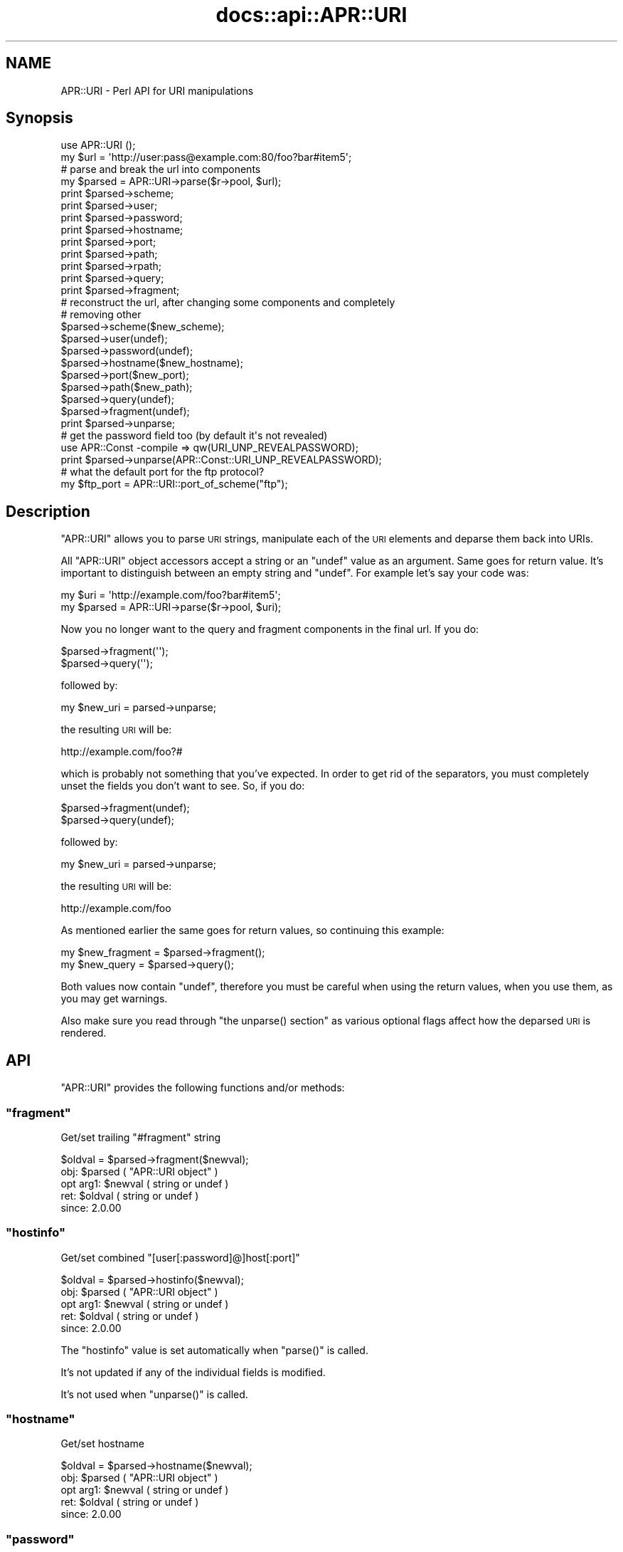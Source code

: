 .\" Automatically generated by Pod::Man 4.14 (Pod::Simple 3.40)
.\"
.\" Standard preamble:
.\" ========================================================================
.de Sp \" Vertical space (when we can't use .PP)
.if t .sp .5v
.if n .sp
..
.de Vb \" Begin verbatim text
.ft CW
.nf
.ne \\$1
..
.de Ve \" End verbatim text
.ft R
.fi
..
.\" Set up some character translations and predefined strings.  \*(-- will
.\" give an unbreakable dash, \*(PI will give pi, \*(L" will give a left
.\" double quote, and \*(R" will give a right double quote.  \*(C+ will
.\" give a nicer C++.  Capital omega is used to do unbreakable dashes and
.\" therefore won't be available.  \*(C` and \*(C' expand to `' in nroff,
.\" nothing in troff, for use with C<>.
.tr \(*W-
.ds C+ C\v'-.1v'\h'-1p'\s-2+\h'-1p'+\s0\v'.1v'\h'-1p'
.ie n \{\
.    ds -- \(*W-
.    ds PI pi
.    if (\n(.H=4u)&(1m=24u) .ds -- \(*W\h'-12u'\(*W\h'-12u'-\" diablo 10 pitch
.    if (\n(.H=4u)&(1m=20u) .ds -- \(*W\h'-12u'\(*W\h'-8u'-\"  diablo 12 pitch
.    ds L" ""
.    ds R" ""
.    ds C` ""
.    ds C' ""
'br\}
.el\{\
.    ds -- \|\(em\|
.    ds PI \(*p
.    ds L" ``
.    ds R" ''
.    ds C`
.    ds C'
'br\}
.\"
.\" Escape single quotes in literal strings from groff's Unicode transform.
.ie \n(.g .ds Aq \(aq
.el       .ds Aq '
.\"
.\" If the F register is >0, we'll generate index entries on stderr for
.\" titles (.TH), headers (.SH), subsections (.SS), items (.Ip), and index
.\" entries marked with X<> in POD.  Of course, you'll have to process the
.\" output yourself in some meaningful fashion.
.\"
.\" Avoid warning from groff about undefined register 'F'.
.de IX
..
.nr rF 0
.if \n(.g .if rF .nr rF 1
.if (\n(rF:(\n(.g==0)) \{\
.    if \nF \{\
.        de IX
.        tm Index:\\$1\t\\n%\t"\\$2"
..
.        if !\nF==2 \{\
.            nr % 0
.            nr F 2
.        \}
.    \}
.\}
.rr rF
.\"
.\" Accent mark definitions (@(#)ms.acc 1.5 88/02/08 SMI; from UCB 4.2).
.\" Fear.  Run.  Save yourself.  No user-serviceable parts.
.    \" fudge factors for nroff and troff
.if n \{\
.    ds #H 0
.    ds #V .8m
.    ds #F .3m
.    ds #[ \f1
.    ds #] \fP
.\}
.if t \{\
.    ds #H ((1u-(\\\\n(.fu%2u))*.13m)
.    ds #V .6m
.    ds #F 0
.    ds #[ \&
.    ds #] \&
.\}
.    \" simple accents for nroff and troff
.if n \{\
.    ds ' \&
.    ds ` \&
.    ds ^ \&
.    ds , \&
.    ds ~ ~
.    ds /
.\}
.if t \{\
.    ds ' \\k:\h'-(\\n(.wu*8/10-\*(#H)'\'\h"|\\n:u"
.    ds ` \\k:\h'-(\\n(.wu*8/10-\*(#H)'\`\h'|\\n:u'
.    ds ^ \\k:\h'-(\\n(.wu*10/11-\*(#H)'^\h'|\\n:u'
.    ds , \\k:\h'-(\\n(.wu*8/10)',\h'|\\n:u'
.    ds ~ \\k:\h'-(\\n(.wu-\*(#H-.1m)'~\h'|\\n:u'
.    ds / \\k:\h'-(\\n(.wu*8/10-\*(#H)'\z\(sl\h'|\\n:u'
.\}
.    \" troff and (daisy-wheel) nroff accents
.ds : \\k:\h'-(\\n(.wu*8/10-\*(#H+.1m+\*(#F)'\v'-\*(#V'\z.\h'.2m+\*(#F'.\h'|\\n:u'\v'\*(#V'
.ds 8 \h'\*(#H'\(*b\h'-\*(#H'
.ds o \\k:\h'-(\\n(.wu+\w'\(de'u-\*(#H)/2u'\v'-.3n'\*(#[\z\(de\v'.3n'\h'|\\n:u'\*(#]
.ds d- \h'\*(#H'\(pd\h'-\w'~'u'\v'-.25m'\f2\(hy\fP\v'.25m'\h'-\*(#H'
.ds D- D\\k:\h'-\w'D'u'\v'-.11m'\z\(hy\v'.11m'\h'|\\n:u'
.ds th \*(#[\v'.3m'\s+1I\s-1\v'-.3m'\h'-(\w'I'u*2/3)'\s-1o\s+1\*(#]
.ds Th \*(#[\s+2I\s-2\h'-\w'I'u*3/5'\v'-.3m'o\v'.3m'\*(#]
.ds ae a\h'-(\w'a'u*4/10)'e
.ds Ae A\h'-(\w'A'u*4/10)'E
.    \" corrections for vroff
.if v .ds ~ \\k:\h'-(\\n(.wu*9/10-\*(#H)'\s-2\u~\d\s+2\h'|\\n:u'
.if v .ds ^ \\k:\h'-(\\n(.wu*10/11-\*(#H)'\v'-.4m'^\v'.4m'\h'|\\n:u'
.    \" for low resolution devices (crt and lpr)
.if \n(.H>23 .if \n(.V>19 \
\{\
.    ds : e
.    ds 8 ss
.    ds o a
.    ds d- d\h'-1'\(ga
.    ds D- D\h'-1'\(hy
.    ds th \o'bp'
.    ds Th \o'LP'
.    ds ae ae
.    ds Ae AE
.\}
.rm #[ #] #H #V #F C
.\" ========================================================================
.\"
.IX Title "docs::api::APR::URI 3"
.TH docs::api::APR::URI 3 "2019-10-05" "perl v5.32.1" "User Contributed Perl Documentation"
.\" For nroff, turn off justification.  Always turn off hyphenation; it makes
.\" way too many mistakes in technical documents.
.if n .ad l
.nh
.SH "NAME"
APR::URI \- Perl API for URI manipulations
.SH "Synopsis"
.IX Header "Synopsis"
.Vb 1
\&  use APR::URI ();
\&  
\&  my $url = \*(Aqhttp://user:pass@example.com:80/foo?bar#item5\*(Aq;
\&  
\&  # parse and break the url into components
\&  my $parsed = APR::URI\->parse($r\->pool, $url);
\&  print $parsed\->scheme;
\&  print $parsed\->user;
\&  print $parsed\->password;
\&  print $parsed\->hostname;
\&  print $parsed\->port;
\&  print $parsed\->path;
\&  print $parsed\->rpath;
\&  print $parsed\->query;
\&  print $parsed\->fragment;
\&  
\&  # reconstruct the url, after changing some components and completely
\&  # removing other
\&  $parsed\->scheme($new_scheme);
\&  $parsed\->user(undef);
\&  $parsed\->password(undef);
\&  $parsed\->hostname($new_hostname);
\&  $parsed\->port($new_port);
\&  $parsed\->path($new_path);
\&  $parsed\->query(undef);
\&  $parsed\->fragment(undef);
\&  print $parsed\->unparse;
\&  
\&  # get the password field too (by default it\*(Aqs not revealed)
\&  use APR::Const \-compile => qw(URI_UNP_REVEALPASSWORD);
\&  print $parsed\->unparse(APR::Const::URI_UNP_REVEALPASSWORD);
\&  
\&  # what the default port for the ftp protocol?
\&  my $ftp_port = APR::URI::port_of_scheme("ftp");
.Ve
.SH "Description"
.IX Header "Description"
\&\f(CW\*(C`APR::URI\*(C'\fR allows you to parse \s-1URI\s0 strings, manipulate each of the
\&\s-1URI\s0 elements and deparse them back into URIs.
.PP
All \f(CW\*(C`APR::URI\*(C'\fR object accessors accept a string or an \f(CW\*(C`undef\*(C'\fR value
as an argument. Same goes for return value. It's important to
distinguish between an empty string and \f(CW\*(C`undef\*(C'\fR. For example let's
say your code was:
.PP
.Vb 2
\&  my $uri = \*(Aqhttp://example.com/foo?bar#item5\*(Aq;
\&  my $parsed = APR::URI\->parse($r\->pool, $uri);
.Ve
.PP
Now you no longer want to the query and fragment components in the
final url. If you do:
.PP
.Vb 2
\&  $parsed\->fragment(\*(Aq\*(Aq);
\&  $parsed\->query(\*(Aq\*(Aq);
.Ve
.PP
followed by:
.PP
.Vb 1
\&  my $new_uri = parsed\->unparse;
.Ve
.PP
the resulting \s-1URI\s0 will be:
.PP
.Vb 1
\&  http://example.com/foo?#
.Ve
.PP
which is probably not something that you've expected. In order to get
rid of the separators, you must completely unset the fields you don't
want to see. So, if you do:
.PP
.Vb 2
\&  $parsed\->fragment(undef);
\&  $parsed\->query(undef);
.Ve
.PP
followed by:
.PP
.Vb 1
\&  my $new_uri = parsed\->unparse;
.Ve
.PP
the resulting \s-1URI\s0 will be:
.PP
.Vb 1
\&   http://example.com/foo
.Ve
.PP
As mentioned earlier the same goes for return values, so continuing
this example:
.PP
.Vb 2
\&  my $new_fragment = $parsed\->fragment();
\&  my $new_query    = $parsed\->query();
.Ve
.PP
Both values now contain \f(CW\*(C`undef\*(C'\fR, therefore you must be careful when
using the return values, when you use them, as you may get warnings.
.PP
Also make sure you read through \f(CW\*(C`the unparse()
section\*(C'\fR as various optional flags affect how the
deparsed \s-1URI\s0 is rendered.
.SH "API"
.IX Header "API"
\&\f(CW\*(C`APR::URI\*(C'\fR provides the following functions and/or methods:
.ie n .SS """fragment"""
.el .SS "\f(CWfragment\fP"
.IX Subsection "fragment"
Get/set trailing \*(L"#fragment\*(R" string
.PP
.Vb 1
\&  $oldval = $parsed\->fragment($newval);
.Ve
.ie n .IP "obj: $parsed ( ""APR::URI object"" )" 4
.el .IP "obj: \f(CW$parsed\fR ( \f(CWAPR::URI object\fR )" 4
.IX Item "obj: $parsed ( APR::URI object )"
.PD 0
.ie n .IP "opt arg1: $newval ( string or undef )" 4
.el .IP "opt arg1: \f(CW$newval\fR ( string or undef )" 4
.IX Item "opt arg1: $newval ( string or undef )"
.ie n .IP "ret: $oldval ( string or undef )" 4
.el .IP "ret: \f(CW$oldval\fR ( string or undef )" 4
.IX Item "ret: $oldval ( string or undef )"
.IP "since: 2.0.00" 4
.IX Item "since: 2.0.00"
.PD
.ie n .SS """hostinfo"""
.el .SS "\f(CWhostinfo\fP"
.IX Subsection "hostinfo"
Get/set combined \f(CW\*(C`[user[:password]@]host[:port]\*(C'\fR
.PP
.Vb 1
\&  $oldval = $parsed\->hostinfo($newval);
.Ve
.ie n .IP "obj: $parsed ( ""APR::URI object"" )" 4
.el .IP "obj: \f(CW$parsed\fR ( \f(CWAPR::URI object\fR )" 4
.IX Item "obj: $parsed ( APR::URI object )"
.PD 0
.ie n .IP "opt arg1: $newval ( string or undef )" 4
.el .IP "opt arg1: \f(CW$newval\fR ( string or undef )" 4
.IX Item "opt arg1: $newval ( string or undef )"
.ie n .IP "ret: $oldval ( string or undef )" 4
.el .IP "ret: \f(CW$oldval\fR ( string or undef )" 4
.IX Item "ret: $oldval ( string or undef )"
.IP "since: 2.0.00" 4
.IX Item "since: 2.0.00"
.PD
.PP
The \f(CW\*(C`hostinfo\*(C'\fR value is set automatically when
\&\f(CW\*(C`parse()\*(C'\fR is called.
.PP
It's not updated if any of the individual fields is modified.
.PP
It's not used when \f(CW\*(C`unparse()\*(C'\fR is called.
.ie n .SS """hostname"""
.el .SS "\f(CWhostname\fP"
.IX Subsection "hostname"
Get/set hostname
.PP
.Vb 1
\&  $oldval = $parsed\->hostname($newval);
.Ve
.ie n .IP "obj: $parsed ( ""APR::URI object"" )" 4
.el .IP "obj: \f(CW$parsed\fR ( \f(CWAPR::URI object\fR )" 4
.IX Item "obj: $parsed ( APR::URI object )"
.PD 0
.ie n .IP "opt arg1: $newval ( string or undef )" 4
.el .IP "opt arg1: \f(CW$newval\fR ( string or undef )" 4
.IX Item "opt arg1: $newval ( string or undef )"
.ie n .IP "ret: $oldval ( string or undef )" 4
.el .IP "ret: \f(CW$oldval\fR ( string or undef )" 4
.IX Item "ret: $oldval ( string or undef )"
.IP "since: 2.0.00" 4
.IX Item "since: 2.0.00"
.PD
.ie n .SS """password"""
.el .SS "\f(CWpassword\fP"
.IX Subsection "password"
Get/set password (as in http://user:password@host:port/)
.PP
.Vb 1
\&  $oldval = $parsed\->password($newval);
.Ve
.ie n .IP "obj: $parsed ( ""APR::URI object"" )" 4
.el .IP "obj: \f(CW$parsed\fR ( \f(CWAPR::URI object\fR )" 4
.IX Item "obj: $parsed ( APR::URI object )"
.PD 0
.ie n .IP "opt arg1: $newval ( string or undef )" 4
.el .IP "opt arg1: \f(CW$newval\fR ( string or undef )" 4
.IX Item "opt arg1: $newval ( string or undef )"
.ie n .IP "ret: $oldval ( string or undef )" 4
.el .IP "ret: \f(CW$oldval\fR ( string or undef )" 4
.IX Item "ret: $oldval ( string or undef )"
.IP "since: 2.0.00" 4
.IX Item "since: 2.0.00"
.PD
.ie n .SS """parse"""
.el .SS "\f(CWparse\fP"
.IX Subsection "parse"
Parse the \s-1URI\s0 string into \s-1URI\s0 components
.PP
.Vb 1
\&  $parsed = APR::URI\->parse($pool, $uri);
.Ve
.ie n .IP "obj: $parsed ( ""APR::URI object or class"" )" 4
.el .IP "obj: \f(CW$parsed\fR ( \f(CWAPR::URI object or class\fR )" 4
.IX Item "obj: $parsed ( APR::URI object or class )"
.PD 0
.ie n .IP "arg1: $pool ( string ) ( ""APR::Pool object"" )" 4
.el .IP "arg1: \f(CW$pool\fR ( string ) ( \f(CWAPR::Pool object\fR )" 4
.IX Item "arg1: $pool ( string ) ( APR::Pool object )"
.ie n .IP "arg2: $uri ( string )" 4
.el .IP "arg2: \f(CW$uri\fR ( string )" 4
.IX Item "arg2: $uri ( string )"
.PD
The \s-1URI\s0 to parse
.ie n .IP "ret: $parsed ( ""APR::URI object or class"" )" 4
.el .IP "ret: \f(CW$parsed\fR ( \f(CWAPR::URI object or class\fR )" 4
.IX Item "ret: $parsed ( APR::URI object or class )"
The parsed \s-1URI\s0 object
.IP "since: 2.0.00" 4
.IX Item "since: 2.0.00"
.PP
After parsing, if a component existed but was an empty string
(e.g. empty query \fIhttp://hostname/path?\fR) \*(-- the corresponding
accessor will return an empty string. If a component didn't exist
(e.g. no query part \fIhttp://hostname/path\fR) \*(-- the corresponding
accessor will return \f(CW\*(C`undef\*(C'\fR.
.ie n .SS """path"""
.el .SS "\f(CWpath\fP"
.IX Subsection "path"
Get/set the request path
.PP
.Vb 1
\&  $oldval = $parsed\->path($newval);
.Ve
.ie n .IP "obj: $parsed ( ""APR::URI object"" )" 4
.el .IP "obj: \f(CW$parsed\fR ( \f(CWAPR::URI object\fR )" 4
.IX Item "obj: $parsed ( APR::URI object )"
.PD 0
.ie n .IP "opt arg1: $newval ( string or undef )" 4
.el .IP "opt arg1: \f(CW$newval\fR ( string or undef )" 4
.IX Item "opt arg1: $newval ( string or undef )"
.ie n .IP "ret: $oldval ( string or undef )" 4
.el .IP "ret: \f(CW$oldval\fR ( string or undef )" 4
.IX Item "ret: $oldval ( string or undef )"
.PD
\&\f(CW"/"\fR if only \f(CW\*(C`scheme://host\*(C'\fR
.IP "since: 2.0.00" 4
.IX Item "since: 2.0.00"
.ie n .SS """rpath"""
.el .SS "\f(CWrpath\fP"
.IX Subsection "rpath"
Gets the \f(CW\*(C`path\*(C'\fR minus the 
\&\f(CW\*(C`path_info\*(C'\fR
.PP
.Vb 1
\&  $rpath =  $parsed\->rpath();
.Ve
.ie n .IP "obj: $parsed ( ""APR::URI object"" )" 4
.el .IP "obj: \f(CW$parsed\fR ( \f(CWAPR::URI object\fR )" 4
.IX Item "obj: $parsed ( APR::URI object )"
.PD 0
.ie n .IP "opt arg1: $newval ( string or undef )" 4
.el .IP "opt arg1: \f(CW$newval\fR ( string or undef )" 4
.IX Item "opt arg1: $newval ( string or undef )"
.ie n .IP "ret: $oldval ( string or undef )" 4
.el .IP "ret: \f(CW$oldval\fR ( string or undef )" 4
.IX Item "ret: $oldval ( string or undef )"
.PD
The path minus the \fIpath_info\fR
.IP "since: 2.0.00" 4
.IX Item "since: 2.0.00"
.ie n .SS """port"""
.el .SS "\f(CWport\fP"
.IX Subsection "port"
Get/set port number
.PP
.Vb 1
\&  $oldval = $parsed\->port($newval);
.Ve
.ie n .IP "obj: $parsed ( ""APR::URI object"" )" 4
.el .IP "obj: \f(CW$parsed\fR ( \f(CWAPR::URI object\fR )" 4
.IX Item "obj: $parsed ( APR::URI object )"
.PD 0
.ie n .IP "opt arg1: $newval ( number or string or undef )" 4
.el .IP "opt arg1: \f(CW$newval\fR ( number or string or undef )" 4
.IX Item "opt arg1: $newval ( number or string or undef )"
.ie n .IP "ret: $oldval ( string or undef )" 4
.el .IP "ret: \f(CW$oldval\fR ( string or undef )" 4
.IX Item "ret: $oldval ( string or undef )"
.PD
If the port component didn't appear in the parsed \s-1URI, APR\s0 internally
calls \f(CW\*(C`port_of_scheme()\*(C'\fR to find out the port
number for the given \f(CW\*(C`scheme()\*(C'\fR.
.IP "since: 2.0.00" 4
.IX Item "since: 2.0.00"
.ie n .SS """port_of_scheme"""
.el .SS "\f(CWport_of_scheme\fP"
.IX Subsection "port_of_scheme"
Return the default port for a given scheme.  The recognized schemes
are http, ftp, https, gopher, wais, nntp, snews and prospero.
.PP
.Vb 1
\&  $port = APR::URI::port_of_scheme($scheme);
.Ve
.ie n .IP "obj: $scheme ( string )" 4
.el .IP "obj: \f(CW$scheme\fR ( string )" 4
.IX Item "obj: $scheme ( string )"
The scheme string
.ie n .IP "ret: $port (integer)" 4
.el .IP "ret: \f(CW$port\fR (integer)" 4
.IX Item "ret: $port (integer)"
The default port for this scheme
.IP "since: 2.0.00" 4
.IX Item "since: 2.0.00"
.ie n .SS """query"""
.el .SS "\f(CWquery\fP"
.IX Subsection "query"
Get/set the query string (the part starting after \f(CW\*(Aq?\*(Aq\fR and all the
way till the end or the \f(CW\*(Aq#fragment\*(Aq\fR part if the latter exists).
.PP
.Vb 1
\&  $oldval = $parsed\->query($newval);
.Ve
.ie n .IP "obj: $parsed ( ""APR::URI object"" )" 4
.el .IP "obj: \f(CW$parsed\fR ( \f(CWAPR::URI object\fR )" 4
.IX Item "obj: $parsed ( APR::URI object )"
.PD 0
.ie n .IP "opt arg1: $newval ( string or undef )" 4
.el .IP "opt arg1: \f(CW$newval\fR ( string or undef )" 4
.IX Item "opt arg1: $newval ( string or undef )"
.ie n .IP "ret: $oldval ( string or undef )" 4
.el .IP "ret: \f(CW$oldval\fR ( string or undef )" 4
.IX Item "ret: $oldval ( string or undef )"
.IP "since: 2.0.00" 4
.IX Item "since: 2.0.00"
.PD
.ie n .SS """scheme"""
.el .SS "\f(CWscheme\fP"
.IX Subsection "scheme"
Get/set the protocol scheme (\*(L"http\*(R", \*(L"ftp\*(R", ...)
.PP
.Vb 1
\&  $oldval = $parsed\->scheme($newval);
.Ve
.ie n .IP "obj: $parsed ( ""APR::URI object"" )" 4
.el .IP "obj: \f(CW$parsed\fR ( \f(CWAPR::URI object\fR )" 4
.IX Item "obj: $parsed ( APR::URI object )"
.PD 0
.ie n .IP "opt arg1: $newval ( string or undef )" 4
.el .IP "opt arg1: \f(CW$newval\fR ( string or undef )" 4
.IX Item "opt arg1: $newval ( string or undef )"
.ie n .IP "ret: $oldval ( string or undef )" 4
.el .IP "ret: \f(CW$oldval\fR ( string or undef )" 4
.IX Item "ret: $oldval ( string or undef )"
.IP "since: 2.0.00" 4
.IX Item "since: 2.0.00"
.PD
.ie n .SS """user"""
.el .SS "\f(CWuser\fP"
.IX Subsection "user"
Get/set user name (as in http://user:password@host:port/)
.PP
.Vb 1
\&  $oldval = $parsed\->user($newval);
.Ve
.ie n .IP "obj: $parsed ( ""APR::URI object"" )" 4
.el .IP "obj: \f(CW$parsed\fR ( \f(CWAPR::URI object\fR )" 4
.IX Item "obj: $parsed ( APR::URI object )"
.PD 0
.ie n .IP "opt arg1: $newval ( string or undef )" 4
.el .IP "opt arg1: \f(CW$newval\fR ( string or undef )" 4
.IX Item "opt arg1: $newval ( string or undef )"
.ie n .IP "ret: $oldval ( string or undef )" 4
.el .IP "ret: \f(CW$oldval\fR ( string or undef )" 4
.IX Item "ret: $oldval ( string or undef )"
.IP "since: 2.0.00" 4
.IX Item "since: 2.0.00"
.PD
.ie n .SS """unparse"""
.el .SS "\f(CWunparse\fP"
.IX Subsection "unparse"
Unparse the \s-1URI\s0 components back into a \s-1URI\s0 string
.PP
.Vb 2
\&  $new_uri = $parsed\->unparse();
\&  $new_uri = $parsed\->unparse($flags);
.Ve
.ie n .IP "obj: $parsed ( ""APR::URI object"" )" 4
.el .IP "obj: \f(CW$parsed\fR ( \f(CWAPR::URI object\fR )" 4
.IX Item "obj: $parsed ( APR::URI object )"
.PD 0
.ie n .IP "opt arg1: $flags ( the APR::Const :uri constants )" 4
.el .IP "opt arg1: \f(CW$flags\fR ( the APR::Const :uri constants )" 4
.IX Item "opt arg1: $flags ( the APR::Const :uri constants )"
.PD
By default the constant \f(CW\*(C`APR::Const::URI_UNP_OMITPASSWORD\*(C'\fR is passed.
.Sp
If you need to pass more than one flag use unary \f(CW\*(C`|\*(C'\fR, e.g.:
.Sp
.Vb 1
\&  $flags = APR::Const::URI_UNP_OMITUSER|APR::Const::URI_UNP_OMITPASSWORD;
.Ve
.Sp
The valid \f(CW\*(C`flags\*(C'\fR constants are listed next
.ie n .IP "ret: $new_uri ( string )" 4
.el .IP "ret: \f(CW$new_uri\fR ( string )" 4
.IX Item "ret: $new_uri ( string )"
.PD 0
.IP "since: 2.0.00" 4
.IX Item "since: 2.0.00"
.PD
.PP
Valid \f(CW\*(C`flags\*(C'\fR constants:
.PP
To import all \s-1URI\s0 constants you could do:
.PP
.Vb 1
\&  use APR::Const \-compile => qw(:uri);
.Ve
.PP
but there is a significant amount of them, most irrelevant to this
method. Therefore you probably don't want to do that. Instead specify
explicitly the ones that you need. All the relevant to this method
constants start with \f(CW\*(C`APR::URI_UNP_\*(C'\fR.
.PP
And the available constants are:
.ie n .IP """APR::Const::URI_UNP_OMITSITEPART""" 4
.el .IP "\f(CWAPR::Const::URI_UNP_OMITSITEPART\fR" 4
.IX Item "APR::Const::URI_UNP_OMITSITEPART"
Don't show \f(CW\*(C`scheme\*(C'\fR, \f(CW\*(C`user\*(C'\fR,
\&\f(CW\*(C`password\*(C'\fR, \f(CW\*(C`hostname\*(C'\fR and
\&\f(CW\*(C`port\*(C'\fR components (i.e. if you want only the relative
\&\s-1URI\s0)
.ie n .IP """APR::Const::URI_UNP_OMITUSER""" 4
.el .IP "\f(CWAPR::Const::URI_UNP_OMITUSER\fR" 4
.IX Item "APR::Const::URI_UNP_OMITUSER"
Hide the \f(CW\*(C`user\*(C'\fR component
.ie n .IP """APR::Const::URI_UNP_OMITPASSWORD""" 4
.el .IP "\f(CWAPR::Const::URI_UNP_OMITPASSWORD\fR" 4
.IX Item "APR::Const::URI_UNP_OMITPASSWORD"
Hide the \f(CW\*(C`password\*(C'\fR component (the default)
.ie n .IP """APR::Const::URI_UNP_REVEALPASSWORD""" 4
.el .IP "\f(CWAPR::Const::URI_UNP_REVEALPASSWORD\fR" 4
.IX Item "APR::Const::URI_UNP_REVEALPASSWORD"
Reveal the \f(CW\*(C`password\*(C'\fR component
.ie n .IP """APR::Const::URI_UNP_OMITPATHINFO""" 4
.el .IP "\f(CWAPR::Const::URI_UNP_OMITPATHINFO\fR" 4
.IX Item "APR::Const::URI_UNP_OMITPATHINFO"
Don't show \f(CW\*(C`path\*(C'\fR, \f(CW\*(C`query\*(C'\fR and
\&\f(CW\*(C`fragment\*(C'\fR components
.ie n .IP """APR::Const::URI_UNP_OMITQUERY""" 4
.el .IP "\f(CWAPR::Const::URI_UNP_OMITQUERY\fR" 4
.IX Item "APR::Const::URI_UNP_OMITQUERY"
Don't show \f(CW\*(C`query\*(C'\fR and \f(CW\*(C`fragment\*(C'\fR
components
.PP
Notice that some flags overlap.
.PP
If the optional \f(CW$flags\fR argument is passed and contains no
\&\f(CW\*(C`APR::Const::URI_UNP_OMITPASSWORD\*(C'\fR and no \f(CW\*(C`APR::Const::URI_UNP_REVEALPASSWORD\*(C'\fR \*(--
the \f(CW\*(C`password\*(C'\fR part will be rendered as a literal
\&\f(CW"XXXXXXXX"\fR string.
.PP
If the \f(CW\*(C`port\*(C'\fR number matches the
\&\f(CW\*(C`port_of_scheme()\*(C'\fR, the unparsed \s-1URI\s0 won't
include it and there is no flag to force that \f(CW\*(C`port\*(C'\fR to
appear. If the \f(CW\*(C`port\*(C'\fR number is non-standard it will show
up in the unparsed string.
.PP
Examples:
.PP
Starting with the parsed \s-1URL:\s0
.PP
.Vb 3
\&  use APR::URI ();
\&  my $url = \*(Aqhttp://user:pass@example.com:80/foo?bar#item5\*(Aq;
\&  my $parsed = APR::URI\->parse($r\->pool, $url);
.Ve
.PP
deparse it back including and excluding parts, using different values
for the optional \f(CW\*(C`flags\*(C'\fR argument:
.IP "\(bu" 4
Show all but the \f(CW\*(C`password\*(C'\fR fields:
.Sp
.Vb 1
\&  print $parsed\->unparse;
.Ve
.Sp
Prints:
.Sp
.Vb 1
\&  http://user@example.com/foo?bar#item5
.Ve
.Sp
Notice that the \f(CW\*(C`port\*(C'\fR field is gone too, since it was a
default \f(CW\*(C`port\*(C'\fR for \f(CW\*(C`scheme\*(C'\fR
\&\f(CW\*(C`http://\*(C'\fR.
.IP "\(bu" 4
Include the \f(CW\*(C`password\*(C'\fR field (by default it's not revealed)
.Sp
.Vb 2
\&  use APR::Const \-compile => qw(URI_UNP_REVEALPASSWORD);
\&  print $parsed\->unparse(APR::Const::URI_UNP_REVEALPASSWORD);
.Ve
.Sp
Prints:
.Sp
.Vb 1
\&  http://user:pass@example.com/foo?bar#item5
.Ve
.IP "\(bu" 4
Show all fields but the last three, \f(CW\*(C`path\*(C'\fR,
\&\f(CW\*(C`query\*(C'\fR and \f(CW\*(C`fragment\*(C'\fR:
.Sp
.Vb 4
\&  use APR::Const \-compile => qw(URI_UNP_REVEALPASSWORD
\&                                APR::Const::URI_UNP_OMITPATHINFO);
\&  print $parsed\->unparse(
\&      APR::Const::URI_UNP_REVEALPASSWORD|URI_UNP_OMITPATHINFO);
.Ve
.Sp
Prints:
.Sp
.Vb 1
\&  http://user:pass@example.com
.Ve
.SH "See Also"
.IX Header "See Also"
\&\f(CW\*(C`Apache2::URI\*(C'\fR, mod_perl 2.0
documentation.
.SH "Copyright"
.IX Header "Copyright"
mod_perl 2.0 and its core modules are copyrighted under
The Apache Software License, Version 2.0.
.SH "Authors"
.IX Header "Authors"
The mod_perl development team and numerous
contributors.
